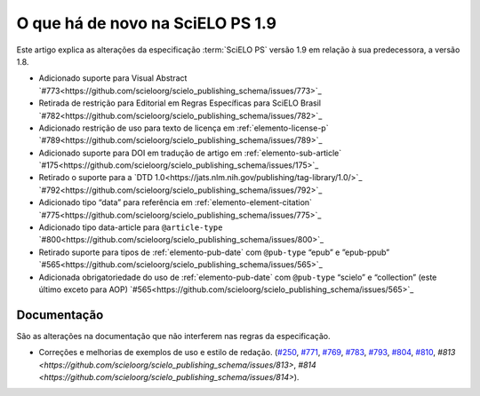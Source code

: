 O que há de novo na SciELO PS 1.9
=================================


Este artigo explica as alterações da especificação :term:`SciELO PS` versão 1.9 em relação à sua predecessora, 
a versão 1.8.


* Adicionado suporte para Visual Abstract `#773<https://github.com/scieloorg/scielo_publishing_schema/issues/773>`_
* Retirada de restrição para Editorial em Regras Específicas para SciELO Brasil `#782<https://github.com/scieloorg/scielo_publishing_schema/issues/782>`_
* Adicionado restrição de uso para texto de licença em :ref:`elemento-license-p` `#789<https://github.com/scieloorg/scielo_publishing_schema/issues/789>`_
* Adicionado suporte para DOI em tradução de artigo em :ref:`elemento-sub-article` `#175<https://github.com/scieloorg/scielo_publishing_schema/issues/175>`_
* Retirado o suporte para a `DTD 1.0<https://jats.nlm.nih.gov/publishing/tag-library/1.0/>`_ `#792<https://github.com/scieloorg/scielo_publishing_schema/issues/792>`_
* Adicionado tipo “data” para referência em :ref:`elemento-element-citation` `#775<https://github.com/scieloorg/scielo_publishing_schema/issues/775>`_
* Adicionado tipo data-article para ``@article-type`` `#800<https://github.com/scieloorg/scielo_publishing_schema/issues/800>`_
* Retirado suporte para tipos de :ref:`elemento-pub-date` com ``@pub-type`` “epub” e ”epub-ppub” `#565<https://github.com/scieloorg/scielo_publishing_schema/issues/565>`_
* Adicionada obrigatoriedade do uso de :ref:`elemento-pub-date` com ``@pub-type`` “scielo” e “collection” (este último exceto para AOP) `#565<https://github.com/scieloorg/scielo_publishing_schema/issues/565>`_


 
Documentação
------------

São as alterações na documentação que não interferem nas regras da especificação.

* Correções e melhorias de exemplos de uso e estilo de redação. (`#250 <https://github.com/scieloorg/scielo_publishing_schema/issues/250>`_, `#771 <https://github.com/scieloorg/scielo_publishing_schema/issues/771>`_, `#769 <https://github.com/scieloorg/scielo_publishing_schema/issues/769>`_, `#783 <https://github.com/scieloorg/scielo_publishing_schema/issues/783>`_, `#793 <https://github.com/scieloorg/scielo_publishing_schema/issues/793>`_, `#804 <https://github.com/scieloorg/scielo_publishing_schema/issues/804>`_, `#810 <https://github.com/scieloorg/scielo_publishing_schema/issues/810>`_, `#813 <https://github.com/scieloorg/scielo_publishing_schema/issues/813>`, `#814 <https://github.com/scieloorg/scielo_publishing_schema/issues/814>`).
